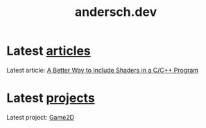 #+TITLE: andersch.dev

* Latest [[./article/index.org][articles]]
:PROPERTIES:
:CUSTOM_ID: latest-articles
:END:
#+NAME: latest-article
#+BEGIN_SRC emacs-lisp :eval eval :exports results :results raw drawer :var list=(get-article-keyword-list)
(defun format-entry-as-image-link (entry type) ; of the form ("article.org" (("TITLE" "Article Title") ("TAGS" "tag1 tag2")))
  (format
   (concat
     "<div class=\"image-container\">\n"
        "<a href=\"./%s\">\n"
            "<div class=\"overlay\">\n"
                "<div class=\"title\">%s</div>\n"
                "<div class=\"description\">%s</div>\n"
            "</div>\n"
            "<img src=\"./%s/%s\" alt=\"\">\n"
        "</a>\n"
     "</div>\n")
     (string-replace ".org" ".html" (car entry))
     (cadr (assoc "TITLE" (cadr entry)))
     (cadr (assoc "DESCRIPTION" (cadr entry)))
     type
     (cadr (assoc "IMAGE" (cadr entry)))))

(setq latest (car list))

(if (eq org-export-current-backend 'html)
  (concat
    "#+BEGIN_EXPORT html\n"
    (format-entry-as-image-link latest "article")
    (format-entry-as-image-link (cadr list) "article") ;; TODO testing, hardcoded
    "#+END_EXPORT\n")
  ; else
  (format "Latest article: [[./%s][%s]]\n#+attr_html: :width 700px\n[[./article/%s]]\n"
          (car latest)
          (cadr (assoc "TITLE" (cadr latest)))
          (cadr (assoc "IMAGE" (cadr latest)))))
#+END_SRC

#+RESULTS: latest-article
:results:
Latest article: [[./article/shader_strings.org][A Better Way to Include Shaders in a C/C++ Program]]
#+attr_html: :width 700px
[[./article/shader_strings.gif]]
:end:

* Latest [[./project/index.org][projects]]
:PROPERTIES:
:CUSTOM_ID: latest-projects
:END:
#+NAME: latest-project
#+BEGIN_SRC emacs-lisp :eval eval :exports results :results raw drawer :var list=(get-project-keyword-list)
(defun format-entry-as-image-link (entry type) ; of the form ("article.org" (("TITLE" "Article Title") ("TAGS" "tag1 tag2")))
  (format
   (concat
     "<div class=\"image-container\">\n"
        "<a href=\"./%s\">\n"
            "<div class=\"overlay\">\n"
                "<div class=\"title\">%s</div>\n"
                "<div class=\"description\">%s</div>\n"
            "</div>\n"
            "<img src=\"./%s/%s\" alt=\"\">\n"
        "</a>\n"
     "</div>\n")
     (string-replace ".org" ".html" (car entry))
     (cadr (assoc "TITLE" (cadr entry)))
     (cadr (assoc "DESCRIPTION" (cadr entry)))
     type
     (cadr (assoc "IMAGE" (cadr entry)))))

(setq latest (car list))
(if (eq org-export-current-backend 'html)
  (concat "#+BEGIN_EXPORT html\n"
          (format-entry-as-image-link latest "project")
          (format-entry-as-image-link (cadr list) "project") ;; TODO testing, hardcoded
          "#+END_EXPORT\n")
  ; else
  (format "Latest project: [[./%s][%s]]\n[[./project/%s]]\n" (car latest) (cadr (assoc "TITLE" (cadr latest))) (cadr (assoc "IMAGE" (cadr latest)))))
#+END_SRC

#+RESULTS: latest-project
:results:
Latest project: [[./project/game2d.org][Game2D]]
[[./project/game2d.gif]]
:end:
